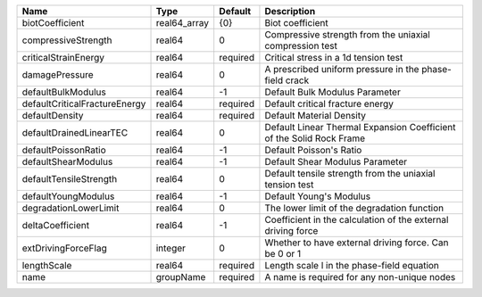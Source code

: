 

============================= ============ ======== ==================================================================== 
Name                          Type         Default  Description                                                          
============================= ============ ======== ==================================================================== 
biotCoefficient               real64_array {0}      Biot coefficient                                                     
compressiveStrength           real64       0        Compressive strength from the uniaxial compression test              
criticalStrainEnergy          real64       required Critical stress in a 1d tension test                                 
damagePressure                real64       0        A prescribed uniform pressure in the phase-field crack               
defaultBulkModulus            real64       -1       Default Bulk Modulus Parameter                                       
defaultCriticalFractureEnergy real64       required Default critical fracture energy                                     
defaultDensity                real64       required Default Material Density                                             
defaultDrainedLinearTEC       real64       0        Default Linear Thermal Expansion Coefficient of the Solid Rock Frame 
defaultPoissonRatio           real64       -1       Default Poisson's Ratio                                              
defaultShearModulus           real64       -1       Default Shear Modulus Parameter                                      
defaultTensileStrength        real64       0        Default tensile strength from the uniaxial tension test              
defaultYoungModulus           real64       -1       Default Young's Modulus                                              
degradationLowerLimit         real64       0        The lower limit of the degradation function                          
deltaCoefficient              real64       -1       Coefficient in the calculation of the external driving force         
extDrivingForceFlag           integer      0        Whether to have external driving force. Can be 0 or 1                
lengthScale                   real64       required Length scale l in the phase-field equation                           
name                          groupName    required A name is required for any non-unique nodes                          
============================= ============ ======== ==================================================================== 


